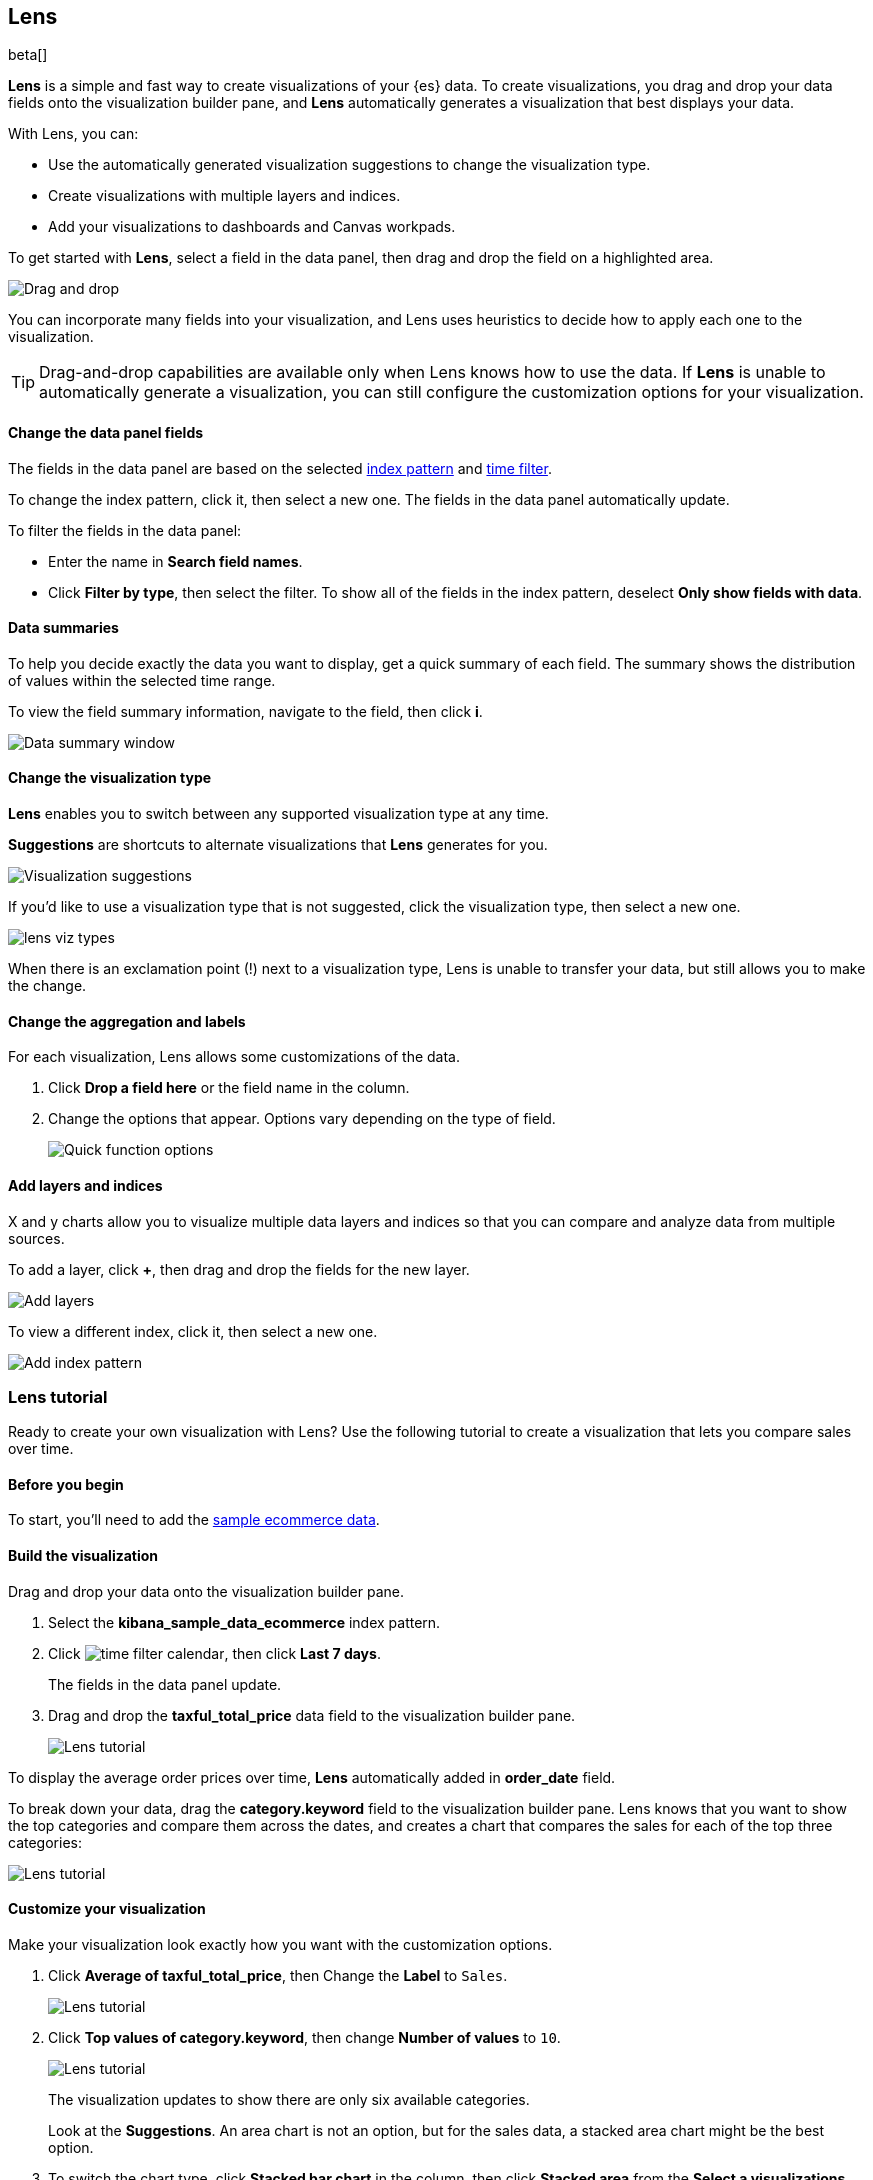 [role="xpack"]
[[lens]]
== Lens

beta[]

*Lens* is a simple and fast way to create visualizations of your {es} data. To create visualizations, 
you drag and drop your data fields onto the visualization builder pane, and *Lens* automatically generates 
a visualization that best displays your data.

With Lens, you can:

* Use the automatically generated visualization suggestions to change the visualization type.

* Create visualizations with multiple layers and indices.

* Add your visualizations to dashboards and Canvas workpads.

To get started with *Lens*, select a field in the data panel, then drag and drop the field on a highlighted area.

[role="screenshot"]
image::images/lens_drag_drop.gif[Drag and drop]

You can incorporate many fields into your visualization, and Lens uses heuristics to decide how to apply each one to the visualization.

TIP: Drag-and-drop capabilities are available only when Lens knows how to use the data. If *Lens* is unable to automatically generate a visualization,
you can still configure the customization options for your visualization.

[float]
[[apply-lens-filters]]
==== Change the data panel fields

The fields in the data panel are based on the selected <<index-patterns, index pattern>> and <<set-time-filter,time filter>>. 

To change the index pattern, click it, then select a new one. The fields in the data panel automatically update.

To filter the fields in the data panel:

* Enter the name in *Search field names*.

* Click *Filter by type*, then select the filter. To show all of the fields in the index pattern, deselect *Only show fields with data*.

[float]
[[view-data-summaries]]
==== Data summaries

To help you decide exactly the data you want to display, get a quick summary of each field. The summary shows the distribution of values within the selected time range.

To view the field summary information, navigate to the field, then click *i*.

[role="screenshot"]
image::images/lens_data_info.png[Data summary window]

[float]
[[change-the-visualization-type]]
==== Change the visualization type

*Lens* enables you to switch between any supported visualization type at any time.

*Suggestions* are shortcuts to alternate visualizations that *Lens* generates for you.

[role="screenshot"]
image::images/lens_suggestions.gif[Visualization suggestions]

If you'd like to use a visualization type that is not suggested, click the visualization type,
then select a new one. 

[role="screenshot"]
image::images/lens_viz_types.png[]

When there is an exclamation point (!)
next to a visualization type, Lens is unable to transfer your data, but
still allows you to make the change.

[float]
[[customize-operation]]
==== Change the aggregation and labels

For each visualization, Lens allows some customizations of the data.

. Click *Drop a field here* or the field name in the column.

. Change the options that appear. Options vary depending on the type of field.
+
[role="screenshot"]
image::images/lens_aggregation_labels.png[Quick function options]

[float]
[[layers]]
==== Add layers and indices

X and y charts allow you to visualize multiple data layers and indices so that you can compare and analyze data from multiple sources.

To add a layer, click *+*, then drag and drop the fields for the new layer. 

[role="screenshot"]
image::images/lens_layers.png[Add layers]

To view a different index, click it, then select a new one.

[role="screenshot"]
image::images/lens_index_pattern.png[Add index pattern]

[float]
[[lens-tutorial]]
=== Lens tutorial

Ready to create your own visualization with Lens? Use the following tutorial to create a visualization that
lets you compare sales over time.

[float]
[[lens-before-begin]]
==== Before you begin

To start, you'll need to add the <<add-sample-data, sample ecommerce data>>.

[float]
==== Build the visualization

Drag and drop your data onto the visualization builder pane.

. Select the *kibana_sample_data_ecommerce* index pattern.

. Click image:images/time-filter-calendar.png[], then click *Last 7 days*. 
+
The fields in the data panel update.

. Drag and drop the *taxful_total_price* data field to the visualization builder pane.
+
[role="screenshot"]
image::images/lens_tutorial_1.png[Lens tutorial]

To display the average order prices over time, *Lens* automatically added in *order_date* field.

To break down your data, drag the *category.keyword* field to the visualization builder pane. Lens
knows that you want to show the top categories and compare them across the dates,
and creates a chart that compares the sales for each of the top three categories:

[role="screenshot"]
image::images/lens_tutorial_2.png[Lens tutorial]

[float]
[[customize-lens-visualization]]
==== Customize your visualization

Make your visualization look exactly how you want with the customization options.

. Click *Average of taxful_total_price*, then Change the *Label* to `Sales`.
+
[role="screenshot"]
image::images/lens_tutorial_3.1.png[Lens tutorial]

. Click *Top values of category.keyword*, then change *Number of values* to `10`.
+
[role="screenshot"]
image::images/lens_tutorial_3.2.png[Lens tutorial]
+
The visualization updates to show there are only six available categories.
+
Look at the *Suggestions*. An area chart is not an option, but for the sales data, a stacked area chart might be the best option.

. To switch the chart type, click *Stacked bar chart* in the column, then click *Stacked area* from the *Select a visualizations* window.
+
[role="screenshot"]
image::images/lens_tutorial_3.png[Lens tutorial]

[float]
[[lens-tutorial-next-steps]]
==== Next steps

Now that you've created your visualization, you can add it to a dashboard or Canvas workpad.

For more information, refer to <<dashboard,Dashboard>> or <<canvas,Canvas>>.
